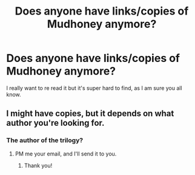 #+TITLE: Does anyone have links/copies of Mudhoney anymore?

* Does anyone have links/copies of Mudhoney anymore?
:PROPERTIES:
:Score: 6
:DateUnix: 1458874377.0
:DateShort: 2016-Mar-25
:FlairText: Request
:END:
I really want to re read it but it's super hard to find, as I am sure you all know.


** I might have copies, but it depends on what author you're looking for.
:PROPERTIES:
:Author: inimically
:Score: 1
:DateUnix: 1458880375.0
:DateShort: 2016-Mar-25
:END:

*** The author of the trilogy?
:PROPERTIES:
:Score: 1
:DateUnix: 1458904799.0
:DateShort: 2016-Mar-25
:END:

**** PM me your email, and I'll send it to you.
:PROPERTIES:
:Author: inimically
:Score: 1
:DateUnix: 1458926315.0
:DateShort: 2016-Mar-25
:END:

***** Thank you!
:PROPERTIES:
:Score: 1
:DateUnix: 1458929378.0
:DateShort: 2016-Mar-25
:END:
